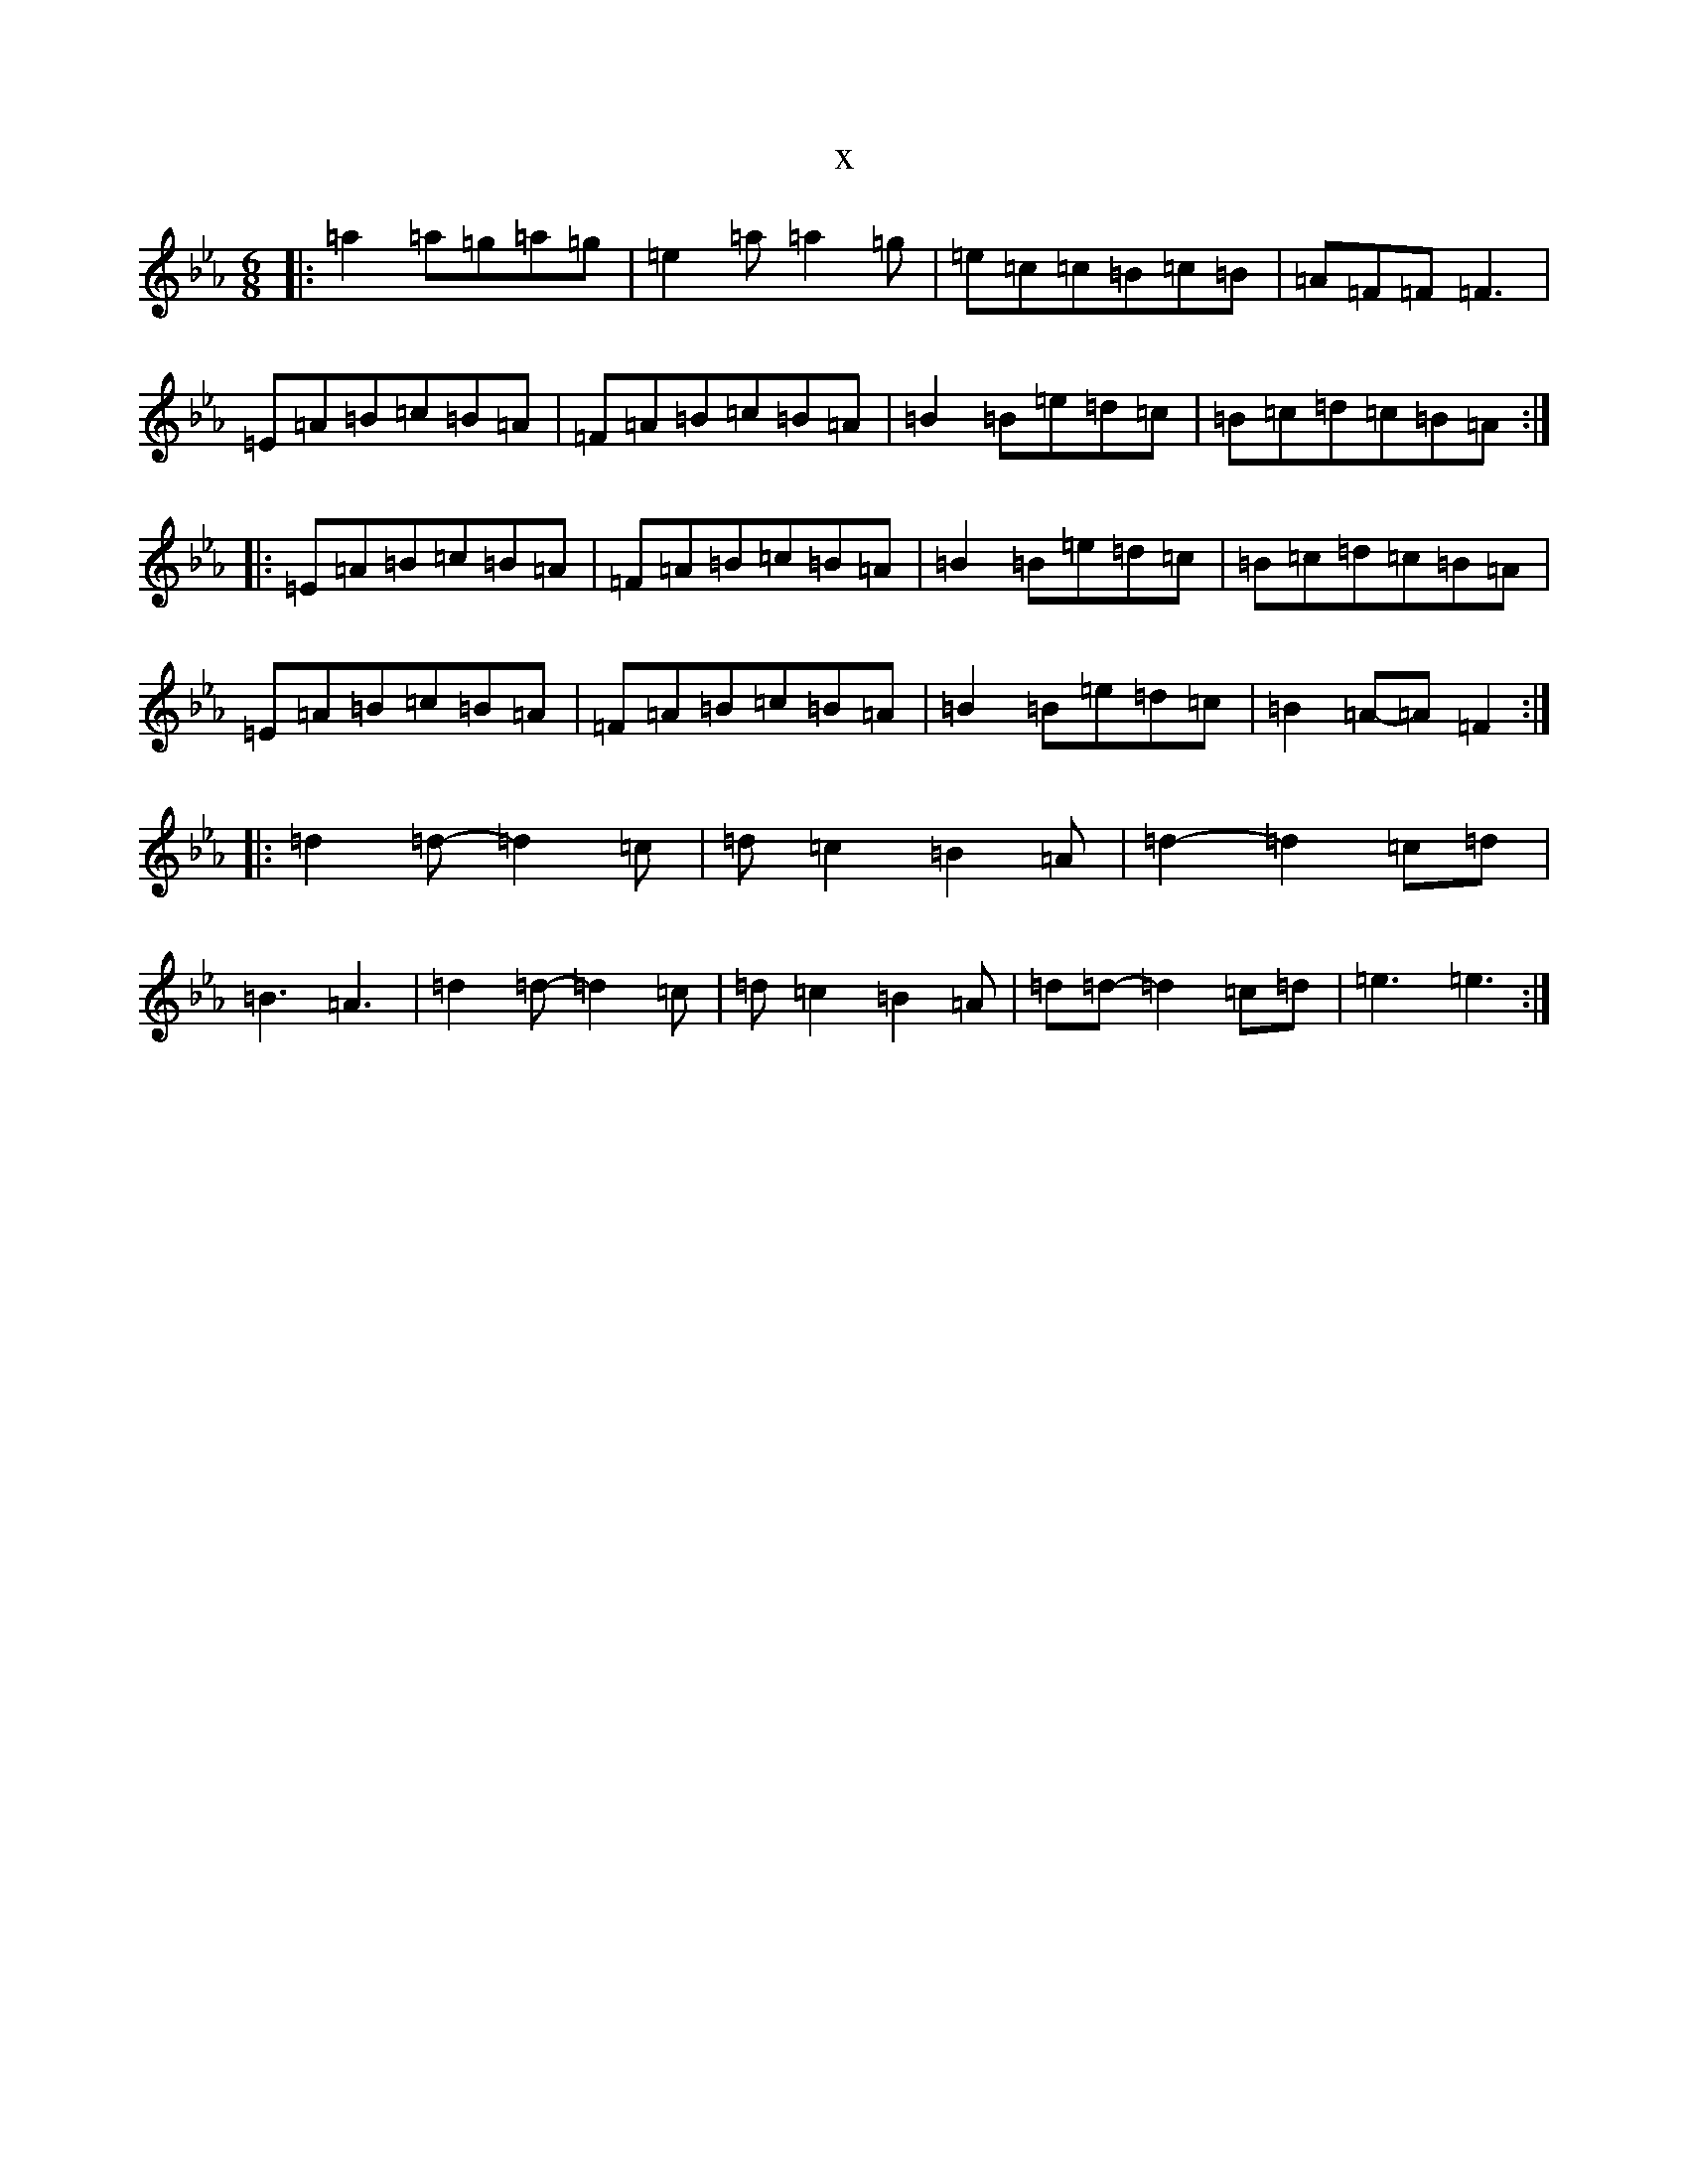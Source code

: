 X:22918
T:x
L:1/8
M:6/8
K: C minor
|:=a2=a=g=a=g|=e2=a=a2=g|=e=c=c=B=c=B|=A=F=F=F3|=E=A=B=c=B=A|=F=A=B=c=B=A|=B2=B=e=d=c|=B=c=d=c=B=A:||:=E=A=B=c=B=A|=F=A=B=c=B=A|=B2=B=e=d=c|=B=c=d=c=B=A|=E=A=B=c=B=A|=F=A=B=c=B=A|=B2=B=e=d=c|=B2=A-=A=F2:||:=d2=d-=d2=c|=d=c2=B2=A|=d2-=d2=c=d|=B3=A3|=d2=d-=d2=c|=d=c2=B2=A|=d=d-=d2=c=d|=e3=e3:|